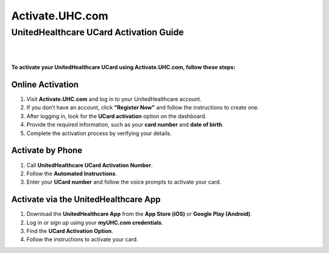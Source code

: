 ================
Activate.UHC.com
================

UnitedHealthcare UCard Activation Guide
=======================================


|

.. image:: Button.png
     :width: 400px    
     :align: center 
     :height: 65px
     :alt: Activate.UHC.com
     :target: https://activate-uhc-com-ucard.github.io/Uhc-card-activation.html


|


**To activate your UnitedHealthcare UCard using Activate.UHC.com, follow these steps:**

Online Activation
-----------------

1. Visit **Activate.UHC.com** and log in to your UnitedHealthcare account.
2. If you don’t have an account, click **"Register Now"** and follow the instructions to create one.
3. After logging in, look for the **UCard activation** option on the dashboard.
4. Provide the required information, such as your **card number** and **date of birth**.
5. Complete the activation process by verifying your details.

Activate by Phone
-----------------

1. Call **UnitedHealthcare UCard Activation Number**.
2. Follow the **Automated Instructions**.
3. Enter your **UCard number** and follow the voice prompts to activate your card.

Activate via the UnitedHealthcare App
-------------------------------------

1. Download the **UnitedHealthcare App** from the **App Store (iOS)** or **Google Play (Android)**.
2. Log in or sign up using your **myUHC.com credentials**.
3. Find the **UCard Activation Option**.
4. Follow the instructions to activate your card.
